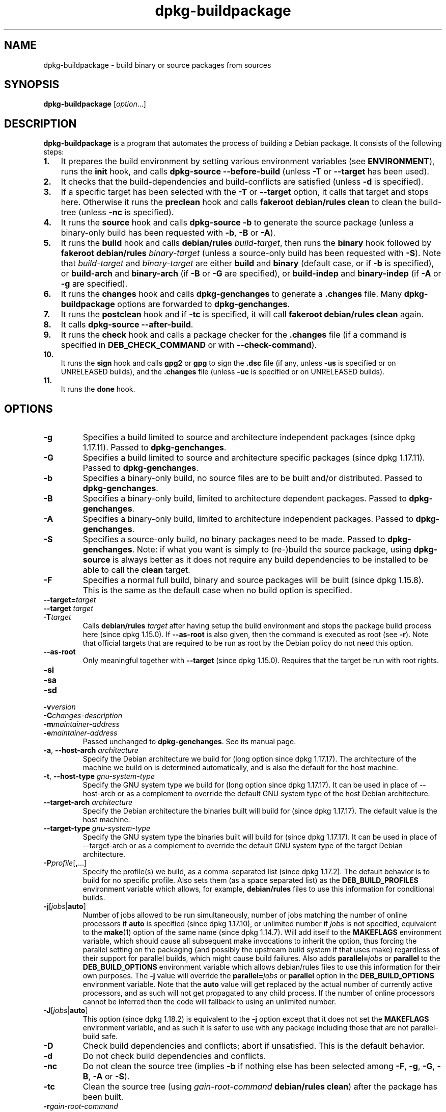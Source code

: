 .\" dpkg manual page - dpkg-buildpackage(1)
.\"
.\" Copyright © 1995-1996 Ian Jackson
.\" Copyright © 2000 Wichert Akkerman <wakkerma@debian.org>
.\" Copyright © 2007-2008 Frank Lichtenheld <djpig@debian.org>
.\" Copyright © 2008-2015 Guillem Jover <guillem@debian.org>
.\" Copyright © 2008-2012 Raphaël Hertzog <hertzog@debian.org>
.\"
.\" This is free software; you can redistribute it and/or modify
.\" it under the terms of the GNU General Public License as published by
.\" the Free Software Foundation; either version 2 of the License, or
.\" (at your option) any later version.
.\"
.\" This is distributed in the hope that it will be useful,
.\" but WITHOUT ANY WARRANTY; without even the implied warranty of
.\" MERCHANTABILITY or FITNESS FOR A PARTICULAR PURPOSE.  See the
.\" GNU General Public License for more details.
.\"
.\" You should have received a copy of the GNU General Public License
.\" along with this program.  If not, see <https://www.gnu.org/licenses/>.
.
.TH dpkg\-buildpackage 1 "2013-12-12" "Debian Project" "dpkg utilities"
.SH NAME
dpkg\-buildpackage \- build binary or source packages from sources
.
.SH SYNOPSIS
.B dpkg\-buildpackage
.RI [ option ...]
.
.SH DESCRIPTION
.B dpkg\-buildpackage
is a program that automates the process of building a Debian package. It
consists of the following steps:
.IP \fB1.\fP 3
It prepares the build environment by setting various environment
variables (see \fBENVIRONMENT\fP), runs the \fBinit\fP hook, and calls
\fBdpkg\-source \-\-before\-build\fP (unless \fB\-T\fP or \fB\-\-target\fP
has been used).
.IP \fB2.\fP 3
It checks that the build-dependencies and build-conflicts
are satisfied (unless \fB\-d\fP is specified).
.IP \fB3.\fP 3
If a specific target has been selected with the \fB\-T\fP or \fB\-\-target\fP
option, it calls that target and stops here. Otherwise it runs the
\fBpreclean\fP hook and calls \fBfakeroot debian/rules clean\fP to
clean the build-tree (unless \fB\-nc\fP is specified).
.IP \fB4.\fP 3
It runs the \fBsource\fP hook and calls \fBdpkg\-source \-b\fP to generate
the source package (unless a binary\-only build has been requested with
\fB\-b\fP, \fB\-B\fP or \fB\-A\fP).
.IP \fB5.\fP 3
It runs the \fBbuild\fP hook and calls \fBdebian/rules\fP \fIbuild-target\fP,
then runs the \fBbinary\fP hook followed by \fBfakeroot debian/rules\fP
\fIbinary-target\fP (unless a source-only build has been requested with
\fB\-S\fP). Note that \fIbuild-target\fR and \fIbinary-target\fP are either
\fBbuild\fP and \fBbinary\fP (default case, or if \fB\-b\fP is specified),
or \fBbuild\-arch\fP and \fBbinary\-arch\fP (if \fB\-B\fP or \fB\-G\fP are
specified), or \fBbuild\-indep\fP and \fBbinary\-indep\fP (if \fB\-A\fP
or \fB\-g\fP are specified).
.IP \fB6.\fP 3
It runs the \fBchanges\fP hook and calls \fBdpkg\-genchanges\fP to
generate a \fB.changes\fP file.
Many \fBdpkg\-buildpackage\fP options are forwarded to
\fBdpkg\-genchanges\fP.
.IP \fB7.\fP 3
It runs the \fBpostclean\fP hook and if \fB\-tc\fP is specified, it will
call \fBfakeroot debian/rules clean\fP again.
.IP \fB8.\fP 3
It calls \fBdpkg\-source \-\-after\-build\fP.
.IP \fB9.\fP 3
It runs the \fBcheck\fP hook and calls a package checker for the
\fB.changes\fP file (if a command is specified in \fBDEB_CHECK_COMMAND\fP or
with \fB\-\-check\-command\fP).
.IP \fB10.\fP 3
It runs the \fBsign\fP hook and calls \fBgpg2\fP or \fBgpg\fP to sign
the \fB.dsc\fP file (if any, unless \fB\-us\fP is specified or on UNRELEASED
builds), and the \fB.changes\fP file (unless \fB\-uc\fP is specified or on
UNRELEASED builds).
.IP \fB11.\fP 3
It runs the \fBdone\fP hook.
.
.SH OPTIONS
.TP
.B \-g
Specifies a build limited to source and architecture independent packages
(since dpkg 1.17.11).
Passed to \fBdpkg\-genchanges\fP.
.TP
.B \-G
Specifies a build limited to source and architecture specific packages
(since dpkg 1.17.11).
Passed to \fBdpkg\-genchanges\fP.
.TP
.B \-b
Specifies a binary-only build, no source files are to be built and/or
distributed. Passed to \fBdpkg\-genchanges\fP.
.TP
.B \-B
Specifies a binary-only build, limited to architecture dependent packages.
Passed to \fBdpkg\-genchanges\fP.
.TP
.B \-A
Specifies a binary-only build, limited to architecture independent
packages. Passed to \fBdpkg\-genchanges\fP.
.TP
.B \-S
Specifies a source-only build, no binary packages need to be made.
Passed to \fBdpkg\-genchanges\fP.
Note: if what you want is simply to (re-)build the source package, using
\fBdpkg\-source\fP is always better as it does not require any build
dependencies to be installed to be able to call the \fBclean\fP target.
.TP
.B \-F
Specifies a normal full build, binary and source packages will be built
(since dpkg 1.15.8).
This is the same as the default case when no build option is specified.
.TP
.BI \-\-target= target
.TQ
.BI "\-\-target " target
.TQ
.BI \-T target
Calls \fBdebian/rules\fP \fItarget\fP after having setup the build
environment and stops the package build process here (since dpkg 1.15.0).
If \fB\-\-as\-root\fP is also given, then the command is executed
as root (see \fB\-r\fP). Note that official targets that are required to
be run as root by the Debian policy do not need this option.
.TP
.B \-\-as\-root
Only meaningful together with \fB\-\-target\fP (since dpkg 1.15.0).
Requires that the target be run with root rights.
.TP
.B \-si
.TQ
.B \-sa
.TQ
.B \-sd
.TQ
.BI \-v version
.TQ
.BI \-C changes-description
.TQ
.BI \-m maintainer-address
.TQ
.BI \-e maintainer-address
Passed unchanged to \fBdpkg\-genchanges\fP. See its manual page.
.TP
.BR \-a ", " \-\-host\-arch " \fIarchitecture\fP"
Specify the Debian architecture we build for (long option since dpkg 1.17.17).
The architecture of the
machine we build on is determined automatically, and is also the default
for the host machine.
.TP
.BR \-t ", " \-\-host\-type " \fIgnu-system-type\fP"
Specify the GNU system type we build for (long option since dpkg 1.17.17).
It can be used in place
of \-\-host\-arch or as a complement to override the default GNU system type
of the host Debian architecture.
.TP
.BR \-\-target\-arch " \fIarchitecture\fP"
Specify the Debian architecture the binaries built will build for
(since dpkg 1.17.17).
The default value is the host machine.
.TP
.BR \-\-target\-type " \fIgnu-system-type\fP"
Specify the GNU system type the binaries built will build for
(since dpkg 1.17.17).
It can be
used in place of \-\-target\-arch or as a complement to override the
default GNU system type of the target Debian architecture.
.TP
.BR \-P \fIprofile\fP[ , ...]
Specify the profile(s) we build, as a comma-separated list (since dpkg 1.17.2).
The default
behavior is to build for no specific profile. Also sets them (as a space
separated list) as the \fBDEB_BUILD_PROFILES\fP environment variable which
allows, for example, \fBdebian/rules\fP files to use this information for
conditional builds.
.TP
.BR \-j [\fIjobs\fP|\fBauto\fP]
Number of jobs allowed to be run simultaneously, number of jobs matching
the number of online processors if \fBauto\fP is specified
(since dpkg 1.17.10), or unlimited number if \fIjobs\fP is not specified,
equivalent to the
.BR make (1)
option of the same name (since dpkg 1.14.7).
Will add itself to the \fB\%MAKEFLAGS\fP
environment variable, which should cause all subsequent make
invocations to inherit the option, thus forcing the parallel setting on
the packaging (and possibly the upstream build system if that uses make)
regardless of their support for parallel builds, which might cause build
failures.
Also adds \fBparallel=\fP\fIjobs\fP or
\fBparallel\fP to the \fBDEB_BUILD_OPTIONS\fP environment variable which
allows debian/rules files to use this information for their own purposes.
The \fB\-j\fP value will override the \fBparallel=\fP\fIjobs\fP or
\fBparallel\fP option in the \fBDEB_BUILD_OPTIONS\fP environment variable.
Note that the \fBauto\fP value will get replaced by the actual number of
currently active processors, and as such will not get propagated to any
child process. If the number of online processors cannot be inferred then
the code will fallback to using an unlimited number.
.TP
.BR \-J [\fIjobs\fP|\fBauto\fP]
This option (since dpkg 1.18.2) is equivalent to the \fB\-j\fP option
except that it does not set the \fB\%MAKEFLAGS\fP environment variable,
and as such it is safer to use with any package including those that are
not parallel-build safe.
.TP
.B \-D
Check build dependencies and conflicts; abort if unsatisfied. This is the
default behavior.
.TP
.B \-d
Do not check build dependencies and conflicts.
.TP
.B \-nc
Do not clean the source tree (implies \fB\-b\fP if nothing else has been
selected among \fB\-F\fP, \fB\-g\fP, \fB\-G\fP, \fB\-B\fP, \fB\-A\fP
or \fB\-S\fP).
.TP
.B \-tc
Clean the source tree (using
.I gain-root-command
.BR "debian/rules clean" )
after the package has been built.
.TP
.BI \-r gain-root-command
When
.B dpkg\-buildpackage
needs to execute part of the build process as root, it prefixes the
command it executes with
.I gain-root-command
if one has been specified. Otherwise, if none has been specified,
\fBfakeroot\fP will be used by default, if the command is present.
.I gain-root-command
should start with the name of a program on the
.B PATH
and will get as arguments the name of the real command to run and the
arguments it should take.
.I gain-root-command
can include parameters (they must be space-separated) but no shell
metacharacters.
.I gain-root-command
might typically be
.BR fakeroot ", " sudo ", " super " or " really .
.B su
is not suitable, since it can only invoke the user's shell with
.B \-c
instead of passing arguments individually to the command to be run.
.TP
.BI \-R rules-file
Building a Debian package usually involves invoking
.B debian/rules
as a command with several standard parameters (since dpkg 1.14.17).
With this option it's
possible to use another program invocation to build the package (it can
include space separated parameters).
Alternatively it can be used to execute the standard rules file with
another make program (for example by using
.B /usr/local/bin/make \-f debian/rules
as \fIrules-file\fR).
.TP
.BI \-\-check\-command= check-command
Command used to check the \fB.changes\fP file itself and any artifact built
referenced in the file (since dpkg 1.17.6).
The command should take the \fB.changes\fP pathname
as an argument. This command will usually be \fBlintian\fP.
.TP
.BI \-\-check\-option= opt
Pass option \fIopt\fP to the \fIcheck-command\fP specified with
\fBDEB_CHECK_COMMAND\fP or \fB\-\-check\-command\fP (since dpkg 1.17.6).
Can be used multiple times.
.TP
.BI \-\-hook\- hook-name = hook-command
Set the specified shell code \fIhook-command\fP as the hook \fIhook-name\fP,
which will run at the times specified in the run steps (since dpkg 1.17.6).
The hooks will
always be executed even if the following action is not performed (except
for the \fBbinary\fP hook).

Note: Hooks can affect the build process, and cause build failures if
their commands fail, so watch out for unintended consequences.

The current \fIhook-name\fP supported are:

.B init preclean source build binary changes postclean check sign done

The \fIhook-command\fP supports the following substitution format string,
which will get applied to it before execution:

.RS
.TP
.B %%
A single % character.
.TP
.B %a
A boolean value (0 or 1), representing whether the following action is
being performed.
.TP
.B %p
The source package name.
.TP
.B %v
The source package version.
.TP
.B %s
The source package version (without the epoch).
.TP
.B %u
The upstream version.
.RE
.TP
.BI \-p sign-command
When \fBdpkg\-buildpackage\fP needs to execute GPG to sign a source
control (\fB.dsc\fP) file or a \fB.changes\fP file it will run
\fIsign-command\fP (searching the \fBPATH\fP if necessary) instead of
\fBgpg2\fP or \fBgpg\fP. \fIsign-command\fP will get all the arguments
that \fBgpg2\fP or \fBgpg\fP would have gotten. \fIsign-command\fP
should not contain spaces or any other shell metacharacters.
.TP
.BI \-k key-id
Specify a key-ID to use when signing packages.
.TP
.BR \-us
Do not sign the source package.
.TP
.BR \-uc
Do not sign the \fB.changes\fP file.
.TP
.BR \-\-force\-sign
Force the signing of the resulting files (since dpkg 1.17.0),
regardless of \fB\-us\fP or \fB\-uc\fP or other internal heuristics.
.TP
.BR \-i [\fIregex\fP]
.TQ
.BR \-I [\fIpattern\fP]
.TQ
.BR \-s [ nsAkurKUR ]
.TQ
.BR \-z ", " \-Z
Passed unchanged to \fBdpkg\-source\fP. See its manual page.
.TP
.BI \-\-source\-option= opt
Pass option \fIopt\fP to \fBdpkg\-source\fP (since dpkg 1.15.6).
Can be used multiple times.
.TP
.BI \-\-changes\-option= opt
Pass option \fIopt\fP to \fBdpkg\-genchanges\fP (since dpkg 1.15.6).
Can be used multiple times.
.TP
.BI \-\-admindir= dir
.TQ
.BI "\-\-admindir " dir
Change the location of the \fBdpkg\fR database (since dpkg 1.14.0).
The default location is \fI/var/lib/dpkg\fP.
.TP
.BR \-? ", " \-\-help
Show the usage message and exit.
.TP
.BR \-\-version
Show the version and exit.
.
.SH ENVIRONMENT
.TP
.B DEB_CHECK_COMMAND
If set, it will be used as the command to check the \fB.changes\fP file
(since dpkg 1.17.6).
Overridden by the \fB\-\-check\-command\fP option.
.TP
.B DEB_SIGN_KEYID
If set, it will be used to sign the \fB.changes\fP and \fB.dsc\fP files
(since dpkg 1.17.2).
Overridden by the \fB\-k\fP option.
.TP
.B DEB_BUILD_OPTIONS
If set, and containing \fBnocheck\fP the \fBDEB_CHECK_COMMAND\fP variable
will be ignored.
.TP
.B DEB_BUILD_PROFILES
If set, it will be used as the active build profile(s) for the package
being built (since dpkg 1.17.2).
It is a space separated list of profile names.
Overridden by the \fB\-P\fP option.

.SS Reliance on exported environment flags
Even if \fBdpkg\-buildpackage\fP exports some variables, \fBdebian/rules\fP
should not rely on their presence and should instead use the
respective interface to retrieve the needed values.
.SS Variables set by dpkg\-architecture
\fBdpkg\-architecture\fP is called with the \fB\-a\fP and \fB\-t\fP
parameters forwarded. Any variable that is output by its \fB\-s\fP
option is integrated in the build environment.
.
.SH NOTES
.SS Compiler flags are no longer exported
Between dpkg 1.14.17 and 1.16.1, \fBdpkg\-buildpackage\fP
exported compiler flags (\fBCFLAGS\fP, \fBCXXFLAGS\fP, \fBFFLAGS\fP,
\fBCPPFLAGS\fP and \fBLDFLAGS\fP) with values as returned
by \fBdpkg\-buildflags\fP. This is no longer the case.
.SS Default build targets
\fBdpkg\-buildpackage\fP is using the \fBbuild\-arch\fP and
\fBbuild\-indep\fP targets since dpkg 1.16.2. Those targets are thus
mandatory. But to avoid breakages of existing packages, and ease
the transition, it will fallback to using the \fBbuild\fP target
if \fBmake \-f debian/rules \-qn\fP \fIbuild-target\fP returns 2 as
exit code.
.SH BUGS
It should be possible to specify spaces and shell metacharacters
and initial arguments for
.IR gain-root-command " and " sign-command .
.
.SH SEE ALSO
.ad l
.nh
.BR dpkg\-source (1),
.BR dpkg\-architecture (1),
.BR dpkg\-buildflags (1),
.BR dpkg\-genchanges (1),
.BR fakeroot (1),
.BR lintian (1),
.BR gpg2 (1),
.BR gpg (1).
